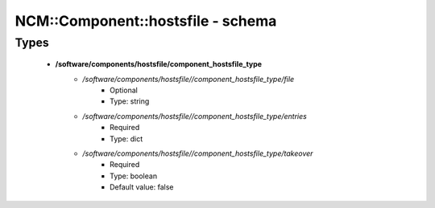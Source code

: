 ####################################
NCM\::Component\::hostsfile - schema
####################################

Types
-----

 - **/software/components/hostsfile/component_hostsfile_type**
    - */software/components/hostsfile//component_hostsfile_type/file*
        - Optional
        - Type: string
    - */software/components/hostsfile//component_hostsfile_type/entries*
        - Required
        - Type: dict
    - */software/components/hostsfile//component_hostsfile_type/takeover*
        - Required
        - Type: boolean
        - Default value: false
